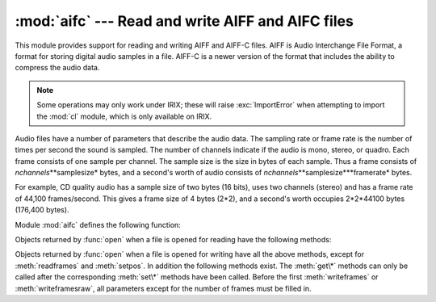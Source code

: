 :mod:`aifc` --- Read and write AIFF and AIFC files
==================================================

.. module:: aifc
   :synopsis: Read and write audio files in AIFF or AIFC format.


.. index::
   single: Audio Interchange File Format
   single: AIFF
   single: AIFF-C

This module provides support for reading and writing AIFF and AIFF-C files.
AIFF is Audio Interchange File Format, a format for storing digital audio
samples in a file.  AIFF-C is a newer version of the format that includes the
ability to compress the audio data.

.. note::

   Some operations may only work under IRIX; these will raise :exc:`ImportError`
   when attempting to import the :mod:`cl` module, which is only available on
   IRIX.

Audio files have a number of parameters that describe the audio data. The
sampling rate or frame rate is the number of times per second the sound is
sampled.  The number of channels indicate if the audio is mono, stereo, or
quadro.  Each frame consists of one sample per channel.  The sample size is the
size in bytes of each sample.  Thus a frame consists of
*nchannels*\**samplesize* bytes, and a second's worth of audio consists of
*nchannels*\**samplesize*\**framerate* bytes.

For example, CD quality audio has a sample size of two bytes (16 bits), uses two
channels (stereo) and has a frame rate of 44,100 frames/second.  This gives a
frame size of 4 bytes (2\*2), and a second's worth occupies 2\*2\*44100 bytes
(176,400 bytes).

Module :mod:`aifc` defines the following function:


.. function:: open(file, mode=None)

   Open an AIFF or AIFF-C file and return an object instance with methods that are
   described below.  The argument *file* is either a string naming a file or a file
   object.  *mode* must be ``'r'`` or ``'rb'`` when the file must be opened for
   reading, or ``'w'``  or ``'wb'`` when the file must be opened for writing.  If
   omitted, ``file.mode`` is used if it exists, otherwise ``'rb'`` is used.  When
   used for writing, the file object should be seekable, unless you know ahead of
   time how many samples you are going to write in total and use
   :meth:`writeframesraw` and :meth:`setnframes`.

Objects returned by :func:`open` when a file is opened for reading have the
following methods:


.. method:: aifc.getnchannels()

   Return the number of audio channels (1 for mono, 2 for stereo).


.. method:: aifc.getsampwidth()

   Return the size in bytes of individual samples.


.. method:: aifc.getframerate()

   Return the sampling rate (number of audio frames per second).


.. method:: aifc.getnframes()

   Return the number of audio frames in the file.


.. method:: aifc.getcomptype()

   Return a four-character string describing the type of compression used in the
   audio file.  For AIFF files, the returned value is ``'NONE'``.


.. method:: aifc.getcompname()

   Return a human-readable description of the type of compression used in the audio
   file.  For AIFF files, the returned value is ``'not compressed'``.


.. method:: aifc.getparams()

   Return a tuple consisting of all of the above values in the above order.


.. method:: aifc.getmarkers()

   Return a list of markers in the audio file.  A marker consists of a tuple of
   three elements.  The first is the mark ID (an integer), the second is the mark
   position in frames from the beginning of the data (an integer), the third is the
   name of the mark (a string).


.. method:: aifc.getmark(id)

   Return the tuple as described in :meth:`getmarkers` for the mark with the given
   *id*.


.. method:: aifc.readframes(nframes)

   Read and return the next *nframes* frames from the audio file.  The returned
   data is a string containing for each frame the uncompressed samples of all
   channels.


.. method:: aifc.rewind()

   Rewind the read pointer.  The next :meth:`readframes` will start from the
   beginning.


.. method:: aifc.setpos(pos)

   Seek to the specified frame number.


.. method:: aifc.tell()

   Return the current frame number.


.. method:: aifc.close()

   Close the AIFF file.  After calling this method, the object can no longer be
   used.

Objects returned by :func:`open` when a file is opened for writing have all the
above methods, except for :meth:`readframes` and :meth:`setpos`.  In addition
the following methods exist.  The :meth:`get\*` methods can only be called after
the corresponding :meth:`set\*` methods have been called.  Before the first
:meth:`writeframes` or :meth:`writeframesraw`, all parameters except for the
number of frames must be filled in.


.. method:: aifc.aiff()

   Create an AIFF file.  The default is that an AIFF-C file is created, unless the
   name of the file ends in ``'.aiff'`` in which case the default is an AIFF file.


.. method:: aifc.aifc()

   Create an AIFF-C file.  The default is that an AIFF-C file is created, unless
   the name of the file ends in ``'.aiff'`` in which case the default is an AIFF
   file.


.. method:: aifc.setnchannels(nchannels)

   Specify the number of channels in the audio file.


.. method:: aifc.setsampwidth(width)

   Specify the size in bytes of audio samples.


.. method:: aifc.setframerate(rate)

   Specify the sampling frequency in frames per second.


.. method:: aifc.setnframes(nframes)

   Specify the number of frames that are to be written to the audio file. If this
   parameter is not set, or not set correctly, the file needs to support seeking.


.. method:: aifc.setcomptype(type, name)

   .. index::
      single: u-LAW
      single: A-LAW
      single: G.722

   Specify the compression type.  If not specified, the audio data will not be
   compressed.  In AIFF files, compression is not possible.  The name parameter
   should be a human-readable description of the compression type, the type
   parameter should be a four-character string.  Currently the following
   compression types are supported: NONE, ULAW, ALAW, G722.


.. method:: aifc.setparams(nchannels, sampwidth, framerate, comptype, compname)

   Set all the above parameters at once.  The argument is a tuple consisting of the
   various parameters.  This means that it is possible to use the result of a
   :meth:`getparams` call as argument to :meth:`setparams`.


.. method:: aifc.setmark(id, pos, name)

   Add a mark with the given id (larger than 0), and the given name at the given
   position.  This method can be called at any time before :meth:`close`.


.. method:: aifc.tell()

   Return the current write position in the output file.  Useful in combination
   with :meth:`setmark`.


.. method:: aifc.writeframes(data)

   Write data to the output file.  This method can only be called after the audio
   file parameters have been set.


.. method:: aifc.writeframesraw(data)

   Like :meth:`writeframes`, except that the header of the audio file is not
   updated.


.. method:: aifc.close()

   Close the AIFF file.  The header of the file is updated to reflect the actual
   size of the audio data. After calling this method, the object can no longer be
   used.

